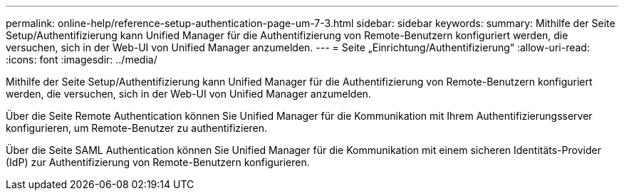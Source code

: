 ---
permalink: online-help/reference-setup-authentication-page-um-7-3.html 
sidebar: sidebar 
keywords:  
summary: Mithilfe der Seite Setup/Authentifizierung kann Unified Manager für die Authentifizierung von Remote-Benutzern konfiguriert werden, die versuchen, sich in der Web-UI von Unified Manager anzumelden. 
---
= Seite „Einrichtung/Authentifizierung“
:allow-uri-read: 
:icons: font
:imagesdir: ../media/


[role="lead"]
Mithilfe der Seite Setup/Authentifizierung kann Unified Manager für die Authentifizierung von Remote-Benutzern konfiguriert werden, die versuchen, sich in der Web-UI von Unified Manager anzumelden.

Über die Seite Remote Authentication können Sie Unified Manager für die Kommunikation mit Ihrem Authentifizierungsserver konfigurieren, um Remote-Benutzer zu authentifizieren.

Über die Seite SAML Authentication können Sie Unified Manager für die Kommunikation mit einem sicheren Identitäts-Provider (IdP) zur Authentifizierung von Remote-Benutzern konfigurieren.
